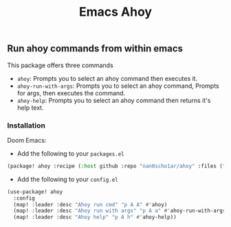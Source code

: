 #+title: Emacs Ahoy
** Run ahoy commands from within emacs
This package offers three commands
- ~ahoy~: Prompts you to select an ahoy command then executes it.
- ~ahoy-run-with-args~: Prompts you to select an ahoy command, Prompts for args, then executes the command.
- ~ahoy-help~: Prompts you to select an ahoy command then returns it's help text.

*** Installation
Doom Emacs:
- Add the following to your ~packages.el~
#+begin_src emacs-lisp :tangle packages.el
(package! ahoy :recipe (:host github :repo "nan0scho1ar/ahoy" :files ("*.el")))
#+end_src
- Add the following to your ~config.el~
#+begin_src emacs-lisp :tangle config.el
(use-package! ahoy
  :config
  (map! :leader :desc "Ahoy run cmd" "p A A" #'ahoy)
  (map! :leader :desc "Ahoy run with args" "p A a" #'ahoy-run-with-args)
  (map! :leader :desc "Ahoy help" "p A h" #'ahoy-help))
#+end_src
